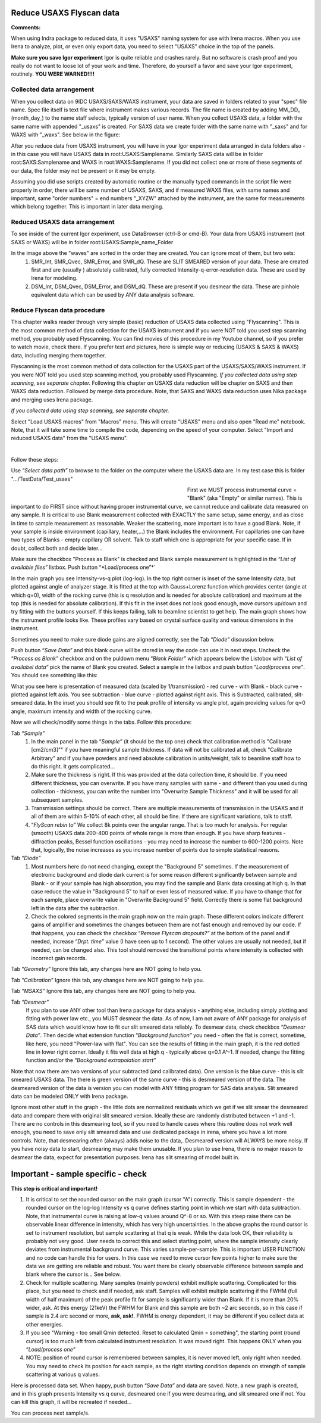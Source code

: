 .. _reduce_data_procedure:
.. _reduce_data_panel:

.. index::
    Reduce USAXS data, Introduction

Reduce USAXS Flyscan data
-------------------------

**Comments:**

When using Indra package to reduced data, it uses "USAXS" naming system for use with Irena macros. When you use Irena to analyze, plot, or even only export data, you need to select "USAXS" choice in the top of the panels.

**Make sure you save Igor experiment**
Igor is quite reliable and crashes rarely. But no software is crash proof and you really do not want to loose lot of your work and time. Therefore, do yourself a favor and save your Igor experiment, routinely.
**YOU WERE WARNED!!!!**


.. index::
    Collected data arrangement

Collected data arrangement
==========================

When you collect data on 9IDC USAXS/SAXS/WAXS instrument, your data are saved in folders related to your "spec" file name. Spec file itself is text file where instrument makes various records. The file name is created by adding MM_DD_ (month_day_) to the name staff selects, typically version of user name. When you collect USAXS data, a folder with the same name with appended "_usaxs" is created. For SAXS data we create folder with the same name with "_saxs" and for  WAXS with "_waxs". See below in the figure:

.. image:: media/USAXSComputerDataArrangement.jpg
        :align: center
        :width: 480px

After you reduce data from USAXS instrument, you will have in your Igor experiment data arranged in data folders also - in this case you will have USAXS data in root\:USAXS\:Samplename. Similarly SAXS data will be in folder root\:SAXS\:Samplename and WAXS in root\:WAXS\:Samplename. If you did not collect one or more of these segments of our data, the folder may not be present or it may be empty.

Assuming you did use scripts created by automatic routine or the manually typed commands in the script file were properly in order, there will be same number of USAXS, SAXS, and if measured WAXS files, with same names and important, same "order numbers" = end numbers "_XYZW" attached by the instrument, are the same for measurements which belong together. This is important in later data merging.

Reduced USAXS data arrangement
==============================

To see inside of the current Igor experiment, use DataBrowser (ctrl-B or cmd-B). Your data from USAXS instrument (not SAXS or WAXS) will be in folder root\:USAXS\:Sample_name_Folder

.. image:: media/USAXSIgorDataArrangement.jpg
        :align: center
        :width: 480px

In the image above the "waves" are sorted in the order they are created. You can ignore most of them, but two sets:
  1.  SMR_Int, SMR_Qvec, SMR_Error, and SMR_dQ. These are SLIT SMEARED version of your data. These are created first and are (usually ) absolutely calibrated, fully corrected Intensity-q-error-resolution data. These are used by Irena for modeling.
  2.  DSM_Int, DSM_Qvec, DSM_Error, and DSM_dQ. These are present if you desmear the data. These are pinhole equivalent data which can be used by ANY data analysis software.


.. index::
    Reduce USAXS data, Flyscans
.. index::
    USAXS data reduction, Flyscans

Reduce Flyscan data procedure
=============================

This chapter walks reader through very simple (basic) reduction of USAXS data collected using "Flyscanning". This is the most common method of data collection for the USAXS instrument and if you were NOT told you used step scanning method, you probably used Flyscanning. You can find movies of this procedure in my Youtube channel, so if you prefer to watch movie, check there. If you prefer text and pictures, here is simple way or reducing (USAXS & SAXS & WAXS) data, including merging them together.

Flyscanning is the most common method of data collection for the USAXS part of the USAXS/SAXS/WAXS instrument. If you were NOT told you used step scanning method, you probably used Flyscanning. *If you collected data using step scanning, see separate chapter.* Following this chapter on USAXS data reduction will be chapter on SAXS and then WAXS data reduction. Followed by merge data procedure. Note, that SAXS and WAXS data reduction uses Nika package and merging uses Irena package.

*If you collected data using step scanning, see separate chapter.*


Select "Load USAXS macros" from "Macros" menu. This will create "USAXS" menu and also open "Read me" notebook. Note, that it will take some time to compile the code, depending on the speed of your computer. Select "Import and reduced USAXS data" from the "USAXS menu".

.. Figure:: media/USAXSDataReduction1.jpg
        :align: left
        :width: 800px
        :Figwidth: 820px

Follow these steps:

Use “\ *Select data path”* to browse to the folder on the computer where the USAXS data are. In my test case this is folder ".../TestData/Test_usaxs"

.. Figure:: media/USAXSDataLocation.jpg
        :align: left
        :width: 400px
        :Figwidth: 420px

First we MUST process instrumental curve = "Blank" (aka "Empty" or similar names). This is important to do FIRST since without having proper instrumental curve, we cannot reduce and calibrate data measured on any sample. It is critical to use Blank measurement collected with EXACTLY the same setup, same energy, and as close in time to sample measurement as reasonable. Weaker the scattering, more important is to have a good Blank. Note, if your sample is inside environment (capillary, heater,...) the Blank includes the environment. For capillaries one can have two types of Blanks - empty capillary OR solvent. Talk to staff which one is appropriate for your specific case. If in doubt, collect both and decide later...

Make sure the checkbox "Process as Blank" is checked and Blank sample measurement is highlighted in the “\ *List of available files”* listbox. Push button “\ *Load/process one”*´

.. Figure:: media/USAXSDataReduction2.jpg
        :align: left
        :width: \800px
        :Figwidth: 820px

In the main graph you see Intensity-vs-q plot (log-log). In the top right corner is inset of the same Intensity data, but plotted against angle of analyzer stage. It is fitted at the top with Gauss+Lorenz function which provides center (angle at which q=0), width of the rocking curve (this is q resolution and is needed for absolute calibration) and maximum at the top (this is needed for absolute calibration). If this fit in the inset does not look good enough, move cursors up/down and try fitting with the buttons yourself. If this keeps failing, talk to beamline scientist to get help. The main graph shows how the instrument profile looks like. These profiles vary based on crystal surface quality and various dimensions in the instrument.

Sometimes you need to make sure diode gains are aligned correctly, see the Tab “\ *Diode”* discussion below.

Push button “\ *Save Data”* and this blank curve will be stored in way the code can use it in next steps. Uncheck the “\ *Process as Blank”* checkbox and on the puldown menu “\ *Blank Folder”* which appears below the Listobox with “\ *List of availabel data”* pick the name of Blank you created. Select a sample in the listbox and push button “\ *Load/process one”*. You should see something like this:

.. Figure:: media/USAXSDataReduction3.jpg
        :align: left
        :width: \800px
        :Figwidth: 820px

What you see here is presentation of measured data (scaled by 1/transmission) - red curve - with Blank - black curve - plotted against left axis. You see subtraction - blue curve - plotted against right axis. This is Subtracted, calibrated, slit-smeared data. In the inset you should see fit to the peak profile of intensity vs angle plot, again providing values for q=0 angle, maximum intensity and width of the rocking curve.

Now we will check/modify some things in the tabs. Follow this procedure:

Tab “\ *Sample”*
  1.  In the main panel in the tab “\ *Sample”* (it should be the top one) check that calibration method is "Calibrate [cm2/cm3]"" if you have meaningful sample thickness. If data will not be calibrated at all, check "Calibrate Arbitrary" and if you have powders and need absolute calibration in units/weight, talk to beamline staff how to do this right. It gets complicated...
  2.  Make sure the thickness is right. If this was provided at the data collection time, it should be. If you need different thickness, you can overwrite. If you have many samples with same - and different than you used during collection - thickness, you can write the number into "Overwrite Sample Thickness" and it will be used for all subsequent samples.
  3.  Transmission settings should be correct. There are multiple measurements of transmission in the USAXS and if all of them are within 5-10% of each other, all should be fine. If there are significant variations, talk to staff.
  4.  “\ *FlyScan rebin to”* We collect 8k points over the angular range. That is too much for analysis. For regular (smooth) USAXS data 200-400 points of whole range is more than enough. If you have sharp features - diffraction peaks, Bessel function oscillations - you may need to increase the number to 600-1200 points. Note that, logically, the noise increases as you increase number of points due to simple statistical reasons.

Tab “\ *Diode”*
  1.  Most numbers here do not need changing, except the "Background 5" sometimes. If the measurement of electronic background and diode dark current is for some reason different significantly between sample and Blank - or if your sample has high absorption, you may find the sample and Blank data crossing at high q. In that case reduce the value in "Background 5" to half or even less of measured value. If you have to change that for each sample, place overwrite value in "Overwrite Background 5" field. Correctly there is some flat background left in the data after the subtraction.
  2.  Check the colored segments in the main graph now on the main graph. These different colors indicate different gains of amplifier and sometimes the changes between them are not fast enough and removed by our code. If that happens, you can check the checkbox “\ *Remove Flyscan dropouts?”* at the bottom of the panel and if needed, increase “\ *Drpt. time”* value (I have seen up to 1 second). The other values are usually not needed, but if needed, can be changed also. This tool should removed the transitional points where intensity is collected with incorrect gain records.

.. Figure:: media/USAXSDataReduction4.jpg
        :align: left
        :width: \800px
        :Figwidth: 820px

Tab “\ *Geometry”* Ignore this tab, any changes here are NOT going to help you.

Tab “\ *Calibration”* Ignore this tab, any changes here are NOT going to help you.

Tab “\ *MSAXS”* Ignore this tab, any changes here are NOT going to help you.

Tab “\ *Desmear”*
  If you plan to use ANY other tool than Irena package for data analysis - anything else, including simply plotting and fitting with power law etc., you MUST desmear the data. As of now, I am not aware of ANY package for analysis of SAS data which would know how to fit our slit smeared data reliably. To desmear data, check checkbox “\ *Desmear Data”*.
  Then decide what extension function “\ *Background function”* you need - often the flat is correct, sometime, like here, you need "Power-law with flat". You can see the results of fitting in the main graph, it is the red dotted line in lower right corner. Ideally it fits well data at high q - typically above q=0.1 A^-1. If needed, change the fitting function and/or the “\ *Background extrapolation start”*

.. Figure:: media/USAXSDataReduction5.jpg
        :align: left
        :width: \800px
        :Figwidth: 820px

Note that now there are two versions of your subtracted (and calibrated data). One version is the blue curve - this is slit smeared USAXS data. The there is green version of the same curve - this is desmeared version of the data. The desmeared version of the data is version you can model with ANY fitting program for SAS data analysis. Slit smeared data can be modeled ONLY with Irena package.

Ignore most other stuff in the graph - the little dots are normalized residuals which we get if we slit smear the desmeared data and compare them with original slit smeared version. Ideally these are randomly distributed between +1 and -1. There are no controls in this desmearing tool, so if you need to handle cases where this routine does not work well enough, you need to save only slit smeared data and use dedicated package in irena, where you have a lot more controls. Note, that desmearing often (always) adds noise to the data,. Desmeared version will ALWAYS be more noisy. If you have noisy data to start, desmearing may make them unusable. If you plan to use Irena, there is no major reason to desmear the data, expect for presentation purposes. Irena has slit smearing of model built in.

Important - sample specific - check
-----------------------------------

**This step is critical and important!**

1.    It is critical to set the rounded cursor on the main graph (cursor "A") correctly. This is sample dependent - the rounded cursor on the log-log Intensity vs q curve defines starting point in which we start with data subtraction. Note, that instrumental curve is raising at low-q values around Q^-8 or so. With this steep raise there can be observable linear difference in intensity, which has very high uncertainties. In the above graphs the round cursor is set to instrument resolution, but sample scattering at that q is weak. While the data look OK, their reliability is probably not very good. User needs to correct this and select starting point, where the sample intensity clearly deviates from instrumental background curve. This varies sample-per-sample. This is important USER FUNCTION and no code can handle this for users. In this case we need to move cursor few points higher to make sure the data we are getting are reliable and robust. You want there be clearly observable difference between sample and blank where the cursor is... See below.
2.    Check for multiple scattering. Many samples (mainly powders) exhibit multiple scattering. Complicated for this place, but you need to check and if needed, ask staff. Samples will exhibit multiple scattering if the FWHM (full width of half maximum) of the peak profile fit for sample is significantly wider than Blank. If it is more than 20% wider, ask. At this energy (21keV) the FWHM for Blank and this sample are both ~2 arc seconds, so in this case if sample is 2.4 arc second or more, **ask, ask!**. FWHM is energy dependent, it may be different if you collect data at other energies.
3.    If you see "Warning - too small Qmin detected. Reset to calculated Qmin = something", the starting point (round cursor) is too much left from calculated instrument resolution. It was moved right. This happens ONLY when you “\ *Load/process one”*
4.    NOTE: position of round cursor is remembered between samples, it is never moved left, only right when needed. You may need to check its position for each sample, as the right starting condition depends on strength of sample scattering at various q values.

.. Figure:: media/USAXSDataReduction6.jpg
        :align: left
        :width: \800px
        :Figwidth: 820px

Here is processed data set. When happy, push button “\ *Save Data”* and data are saved. Note, a new graph is created, and in this graph presents Intensity vs q curve, desmeared one if you were desmearing, and slit smeared one if not. You can kill this graph, it will be recreated if needed...


.. Figure:: media/USAXSDataReduction7.jpg
        :align: left
        :width: \800px
        :Figwidth: 820px


You can process next sample/s.

